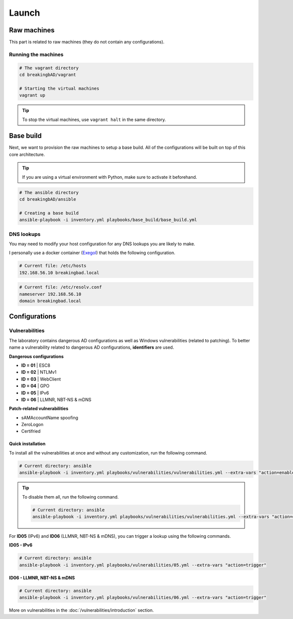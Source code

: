 ######
Launch
######

Raw machines
############
This part is related to raw machines (they do not contain any configurations).

Running the machines
====================
.. code-block::

    # The vagrant directory
    cd breakingbAD/vagrant

    # Starting the virtual machines
    vagrant up

.. tip::

    To stop the virtual machines, use ``vagrant halt`` in the same directory.

Base build
##########
Next, we want to provision the raw machines to setup a base build.
All of the configurations will be built on top of this core architecture.

.. tip::

    If you are using a virtual environment with Python, make sure to activate it beforehand.

.. code-block::
    
    # The ansible directory
    cd breakingbAD/ansible

    # Creating a base build
    ansible-playbook -i inventory.yml playbooks/base_build/base_build.yml

DNS lookups
===========
You may need to modify your host configuration for any DNS lookups you are likely to make.

I personally use a docker container (`Exegol`_) that holds the following configuration.

.. code-block::

    # Current file: /etc/hosts
    192.168.56.10 breakingbad.local

.. code-block::

    # Current file: /etc/resolv.conf
    nameserver 192.168.56.10
    domain breakingbad.local


Configurations
##############

Vulnerabilities
===============
The laboratory contains dangerous AD configurations as well as Windows vulnerabilities (related to patching).
To better name a vulnerability related to dangerous AD configurations, **identifiers** are used.

**Dangerous configurations**

* **ID = 01** | ESC8
* **ID = 02** | NTLMv1
* **ID = 03** | WebClient
* **ID = 04** | GPO
* **ID = 05** | IPv6
* **ID = 06** | LLMNR, NBT-NS & mDNS

**Patch-related vulnerabilities**

* sAMAccountName spoofing
* ZeroLogon
* Certifried

Quick installation
------------------

To install all the vulnerabilities at once and without any customization, run the following command.

.. code-block::

    # Current directory: ansible
    ansible-playbook -i inventory.yml playbooks/vulnerabilities/vulnerabilities.yml --extra-vars "action=enable"

.. tip::

    To disable them all, run the following command.

    .. code-block::
        
        # Current directory: ansible
        ansible-playbook -i inventory.yml playbooks/vulnerabilities/vulnerabilities.yml --extra-vars "action=disable"        

For **ID05** (IPv6) and **ID06** (LLMNR, NBT-NS & mDNS), you can trigger a lookup using the following commands.

**ID05 - IPv6**

.. code-block::

    # Current directory: ansible
    ansible-playbook -i inventory.yml playbooks/vulnerabilities/05.yml --extra-vars "action=trigger"

**ID06 - LLMNR, NBT-NS & mDNS**

.. code-block::

    # Current directory: ansible
    ansible-playbook -i inventory.yml playbooks/vulnerabilities/06.yml --extra-vars "action=trigger"

More on vulnerabilities in the :doc:`/vulnerabilities/introduction` section.

.. Hyperlinks
.. _`Exegol`: https://exegol.readthedocs.io/en/latest/